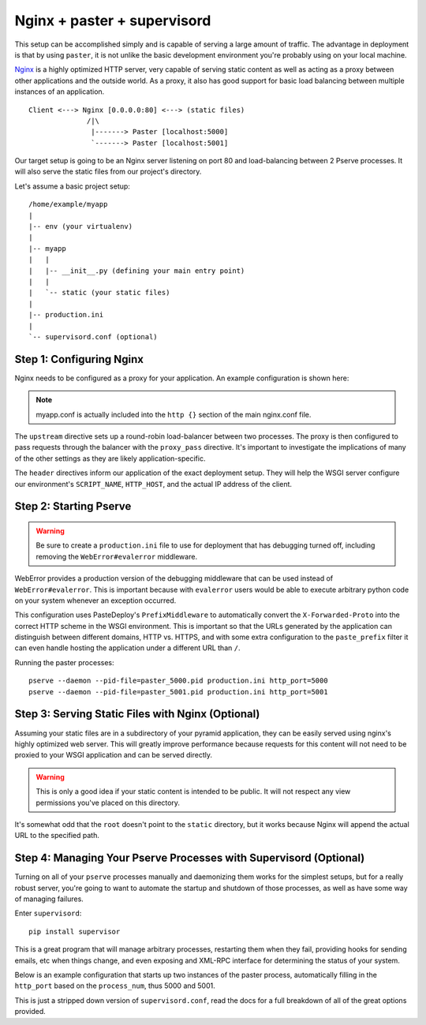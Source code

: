 Nginx + paster + supervisord
++++++++++++++++++++++++++++

This setup can be accomplished simply and is capable of serving a large amount
of traffic. The advantage in deployment is that by using ``paster``, it is not
unlike the basic development environment you're probably using on your local
machine.

`Nginx <http://wiki.nginx.org/Main>`_ is a highly optimized HTTP server, very capable of serving
static content as well as acting as a proxy between other applications and the
outside world. As a proxy, it also has good support for basic load balancing
between multiple instances of an application.

::

    Client <---> Nginx [0.0.0.0:80] <---> (static files)
                  /|\
                   |-------> Paster [localhost:5000]
                   `-------> Paster [localhost:5001]

Our target setup is going to be an Nginx server listening on port 80 and
load-balancing between 2 Pserve processes. It will also serve the static files
from our project's directory.

Let's assume a basic project setup::

    /home/example/myapp
    |
    |-- env (your virtualenv)
    |
    |-- myapp
    |   |
    |   |-- __init__.py (defining your main entry point)
    |   |
    |   `-- static (your static files)
    |
    |-- production.ini
    |
    `-- supervisord.conf (optional)


Step 1: Configuring Nginx
=========================

Nginx needs to be configured as a proxy for your application. An example
configuration is shown here:

.. code-block:: ini
    :linenos:

    # nginx.conf

    user www-data;
    worker_processes 4;
    pid /var/run/nginx.pid;

    events {
        worker_connections 1024;
        # multi_accept on;
    }

    http {

        ##
        # Basic Settings
        ##

        sendfile on;
        tcp_nopush on;
        tcp_nodelay on;
        keepalive_timeout 65;
        types_hash_max_size 2048;
        # server_tokens off;

        # server_names_hash_bucket_size 64;
        # server_name_in_redirect off;

        include /etc/nginx/mime.types;
        default_type application/octet-stream;

        ##
        # Logging Settings
        ##

        access_log /var/log/nginx/access.log;
        error_log /var/log/nginx/error.log;

        ##
        # Gzip Settings
        ##

        gzip on;
        gzip_disable "msie6";

        ##
        # Virtual Host Configs
        ##

        server {
            server_name _;
            return 444;
        }

        include /etc/nginx/conf.d/*.conf;
        include /etc/nginx/sites-enabled/*;
    }

.. code-block:: ini
    :linenos:

    # myapp.conf

    upstream myapp-site {
        server 127.0.0.1:5000;
        server 127.0.0.1:5001;
    }

    server {
        server_name  example.com;

        access_log  /home/example/env/access.log;

        location / {
            proxy_set_header        Host $host;
            proxy_set_header        X-Real-IP $remote_addr;
            proxy_set_header        X-Forwarded-For $proxy_add_x_forwarded_for;
            proxy_set_header        X-Forwarded-Proto $scheme;

            client_max_body_size    10m;
            client_body_buffer_size 128k;
            proxy_connect_timeout   60s;
            proxy_send_timeout      90s;
            proxy_read_timeout      90s;
            proxy_buffering         off;
            proxy_temp_file_write_size 64k;
            proxy_pass http://myapp-site;
            proxy_redirect          off;
        }
    }

.. note:: myapp.conf is actually included into the ``http {}`` section of the
    main nginx.conf file.

The ``upstream`` directive sets up a round-robin load-balancer between two
processes. The proxy is then configured to pass requests through the balancer
with the ``proxy_pass`` directive. It's important to investigate the
implications of many of the other settings as they are likely
application-specific.

The ``header`` directives inform our application of the exact deployment
setup. They will help the WSGI server configure our environment's
``SCRIPT_NAME``, ``HTTP_HOST``, and the actual IP address of the client.

Step 2: Starting Pserve
=======================

.. warning:: Be sure to create a ``production.ini`` file to use for
    deployment that has debugging turned off, including removing the
    ``WebError#evalerror`` middleware.

WebError provides a production version of the debugging middleware that can be
used instead of ``WebError#evalerror``. This is important because with
``evalerror`` users would be able to execute arbitrary python code on your
system whenever an exception occurred.

This configuration uses PasteDeploy's ``PrefixMiddleware`` to automatically
convert the ``X-Forwarded-Proto`` into the correct HTTP scheme in the WSGI
environment. This is important so that the URLs generated by the application
can distinguish between different domains, HTTP vs. HTTPS, and with some
extra configuration to the ``paste_prefix`` filter it can even handle
hosting the application under a different URL than ``/``.

.. code-block:: ini
    :linenos:

    #---------- App Configuration ----------
    [app:myapp]
    use = egg:myapp#main
    reload_templates = false
    debug_authorization = false
    debug_notfound = false
    debug_templates = false
    default_locale_name = en

    #---------- Pipeline Configuration ----------
    [filter:paste_prefix]
    use = egg:PasteDeploy#prefix

    [filter:weberror]
    use = egg:WebError#error_catcher
    debug = false
    error_email = support@example.com
    from_address = paster@example.com

    [pipeline:main]
    pipeline =
        paste_prefix
        weberror
        myapp

    #---------- Server Configuration ----------
    [server:main]
    host = 127.0.0.1
    port = %(http_port)s

    use = egg:waitress#main
    numthreads = 10
    timeout = 180
    request_queue_size = 200

    #---------- Logging Configuration ----------
    # ...

Running the paster processes::

    pserve --daemon --pid-file=paster_5000.pid production.ini http_port=5000
    pserve --daemon --pid-file=paster_5001.pid production.ini http_port=5001

Step 3: Serving Static Files with Nginx (Optional)
==================================================

Assuming your static files are in a subdirectory of your pyramid application,
they can be easily served using nginx's highly optimized web server. This will
greatly improve performance because requests for this content will not need to
be proxied to your WSGI application and can be served directly.

.. warning:: This is only a good idea if your static content is intended
    to be public. It will not respect any view permissions you've placed on
    this directory.

.. code-block:: ini
    :linenos:

    ...

    location / {
        # all of your proxy configuration
    }

    location /static {
        root                    /home/example/myapp/myapp;
        expires                 30d;
        add_header              Cache-Control public;
        access_log              off;
    }

It's somewhat odd that the ``root`` doesn't point to the ``static`` directory,
but it works because Nginx will append the actual URL to the specified path.

Step 4: Managing Your Pserve Processes with Supervisord (Optional)
==================================================================

Turning on all of your ``pserve`` processes manually and daemonizing them
works for the simplest setups, but for a really robust server, you're going
to want to automate the startup and shutdown of those processes, as well as
have some way of managing failures.

Enter ``supervisord``::

    pip install supervisor

This is a great program that will manage arbitrary processes, restarting them
when they fail, providing hooks for sending emails, etc when things change,
and even exposing and XML-RPC interface for determining the status of your
system.

Below is an example configuration that starts up two instances of the paster
process, automatically filling in the ``http_port`` based on the
``process_num``, thus 5000 and 5001.

This is just a stripped down version of ``supervisord.conf``, read the docs
for a full breakdown of all of the great options provided.

.. code-block:: ini
    :linenos:

    [unix_http_server]
    file=%(here)s/env/supervisor.sock

    [supervisord]
    pidfile=%(here)s/env/supervisord.pid
    logfile=%(here)s/env/supervisord.log
    logfile_maxbytes=50MB
    logfile_backups=10
    loglevel=info
    nodaemon=false
    minfds=1024
    minprocs=200

    [rpcinterface:supervisor]
    supervisor.rpcinterface_factory = supervisor.rpcinterface:make_main_rpcinterface

    [supervisorctl]
    serverurl=unix://%(here)s/env/supervisor.sock

    [program:myapp]
    autorestart=true
    command=%(here)s/env/bin/pserve %(here)s/production.ini http_port=50%(process_num)02d
    process_name=%(program_name)s-%(process_num)01d
    numprocs=2
    numprocs_start=0
    redirect_stderr=true
    stdout_logfile=%(here)s/env/%(program_name)s-%(process_num)01d.log
